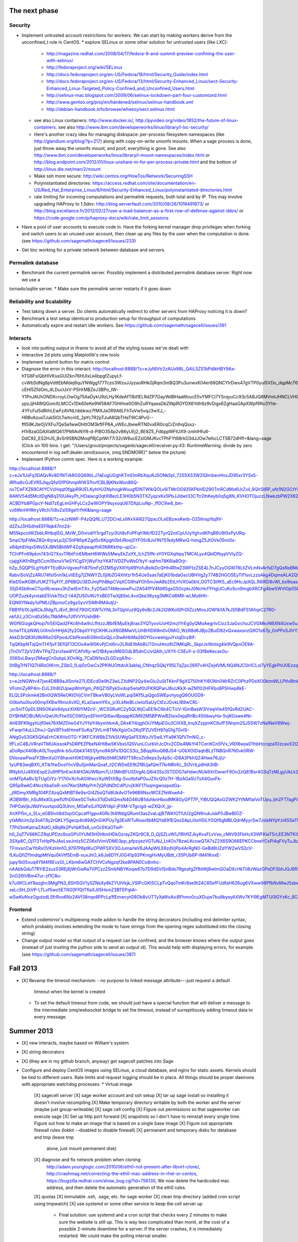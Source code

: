The next phase
==============

Security
--------
* Implement untrusted account restrictions for workers.  We can start
  by making workers derive from the unconfined_t role in CentOS.
  * explore SELinux or some other solution for untrusted users (like LXC):
    * http://magazine.redhat.com/2008/04/17/fedora-9-and-summit-preview-confining-the-user-with-selinux/
    * http://fedoraproject.org/wiki/SELinux
    * http://docs.fedoraproject.org/en-US/Fedora/18/html/Security_Guide/index.html
    * http://docs.fedoraproject.org/en-US/Fedora/13/html/Security-Enhanced_Linux/sect-Security-Enhanced_Linux-Targeted_Policy-Confined_and_Unconfined_Users.html
    * http://selinux-mac.blogspot.com/2009/06/selinux-lockdown-part-four-customized.html
    * http://www.gentoo.org/proj/en/hardened/selinux/selinux-handbook.xml
    * http://debian-handbook.info/browse/wheezy/sect.selinux.html
  * see also Linux containers: http://www.docker.io/, http://pyvideo.org/video/1852/the-future-of-linux-containers.  see also http://www.ibm.com/developerworks/linux/library/l-lxc-security/
  * Here's another crazy idea for managing diskspace: per-process filesystem namespaces (like http://glandium.org/blog/?p=217) along with copy-on-write unionfs mounts.  When a sage process is done, just throw away the unionfs mount, and poof, everything is gone.  See also http://www.ibm.com/developerworks/linux/library/l-mount-namespaces/index.html or http://blog.endpoint.com/2012/01/linux-unshare-m-for-per-process-private.html and the bottom of http://linux.die.net/man/2/mount
  * Make ssh more secure: http://wiki.centos.org/HowTos/Network/SecuringSSH
  * Polyinstantiated directories: https://access.redhat.com/site/documentation/en-US/Red_Hat_Enterprise_Linux/6/html/Security-Enhanced_Linux/polyinstantiated-directories.html
  * rate limiting for incoming computations and permalink requests, both total and by IP.  This may involve upgrading HAProxy to 1.5dev: http://blog.serverfault.com/2010/08/26/1016491873/ or http://blog.exceliance.fr/2012/02/27/use-a-load-balancer-as-a-first-row-of-defense-against-ddos/ or https://code.google.com/p/haproxy-docs/wiki/rate_limit_sessions
* Have a pool of user accounts to execute code in.  Have the forking kernel manager drop privileges when forking and switch users to an unused user account, then clean up any files by the user when the computation is done. (see https://github.com/sagemath/sagecell/issues/233)
* Get tinc working for a private network between database and servers.


Permalink database
------------------
* Benchmark the current permalink server.  Possibly implement a distributed permalink database server.  Right now we use a
tornado/sqlite server.
* Make sure the permalink server restarts if it goes down

Reliability and Scalability
---------------------------

* Test taking down a server.  Do clients automatically redirect to other servers from HAProxy noticing it is down?
* Benchmark a test setup identical to production setup for throughput of computations
* Automatically expire and restart idle workers.  See https://github.com/sagemath/sagecell/issues/391

Interacts
---------
* look into putting output in iframe to avoid all of the styling
  issues we've dealt with
* interactive 2d plots using Matplotlib's new tools
* Implement submit button for matrix control
* Diagnose the error in this interact: http://localhost:8888/?z=eJyNlVtr2zAUx98L_Q4iL5ZS1bPdlkHBY9Ax-hTG6FsIQbHlVKssGUlZkn76HUlxLk4bpgfZupyLf-cvWbSdNg6pVdttEbNIdej6quYNWgg177Tczo3WzuJJyzaoRHkGjRqm3mBQ3Pu3unwxK04er68QNCYlrDwx47gVTP0yul5VDo_dqpMcT6e3Oc1nszH2Lm5yQkg0m5RgmFbM1EIxKdwW7xZEg0Lob5NdgLAbZspJHL9zwyCi6lLedmAXMh1794TWbtvxEpYq3UL4zc5n7BttkKKwskBCIQ4EwJPjGBIhR7EgAYXKMsQ8mvZtYTh7O9npcQw2BYaV5k1jPbIxZON36TY8hHI4owW14p2Xeyi3-cEHl5ZfdOm_4LDucUxV-P5HrMBZeJ3BPo_IW-Y1PnJAUhONDXcroyLOwOg75AaDykU9zLHy1KdeAfTBd1ELRdZP7GayWdBHaaWoucE5vYMFCi7YSrqyuCc93c5ABJQ8MVmtJHNCLVHQGkXCobUAITn2xhHrOqM3aUJ9_C8QiCaWV1rVNjnx86Idk17IC26QbgIlpVvBpH1MaDHea46i0ZofBYjlkNtRiBB9_nYe7QdnoPR7Dgdgp6hOOhh22pcTvYsO-ypzJjH4IRQGomXLMCCx1Dk60eKe9W58AF70HHve0O9hZuRYqaeaDbZlNpROYDX6Ydh6z9vDigx6ZgHaaGApXWpf9Ro3Yhk-4YFcFul5dRthLEwFzAVNLhbbkwz7fMXJsOR9A6LFhToVw5vqJ3wXJ_-HRBvAzusTJuk5lOLTwhcnlS_2pYc7R2pTJuA8QbTHeT9IC4PvG--ffI59KJteOjVXFu7QeSe1wwDHltOM3kftFP6A_vWEcJbewRTN0vxER0cqCrZnIhqQsxz-H1rBzaGDAXIaWQ617PMIAvNYR-d-PlBO354p2vB6yUEj2_BE8Z5_FdbppWFtUX9-zmhIHfu6-DdC92_ES2HJS_8vSr9SBN2MoqPBjCptWr77r32cW8ucEZsIGMJKvcTPhFYt68rkD3dJJOw7eihcLCT5B72dHfI=&lang=sage (Click on 100 bins.  I get: "/Users/grout/projects/sagenb/sagecell/receiver.py:43: RuntimeWarning: divide by zero encountered in log self.dealer.send(source, zmq.SNDMORE)" below the picture)

* Implement IPython comm spec.  Here is a working example:
http://localhost:8888/?z=eJx1UsFq3DAQvRv8D1NTiARGSQ69bLJ7aEogUGghKTmEImRbXquRJSONk5pl_72S5XS3W2IQlmbevHnzJD95xr3YSs5-iRfha6cGJEVR5JlqyQfslGfP0hmpWW37nvfCBLBjKNxWon86Q-nx7CeFXZ69CAfYCVzHqqt0fgjpR9UELKyhHU2NyhogkWuugfDNTWIkQOLv6iTMrOG935KPbHD290TmRCdMo6UrZxil_9QIrStRP_vAt1N2GCtYwc6OOIwYdgcagQsNT8lylk_3-8AWV54d5McitDgN8q310UAkyPt_HOalacgOqtXlBezLE3H0b5N3TXZyqzxKx5PbJJldwt33CTtr2IhKeyb0q5g8N_KVHOTOjuzzLNwkzbPW2X62FlQ_WIdwH_hvpNY3IRYlLO4fh0lqyo3o5Tp1pgmY5mpUjUSslUHyidKQamQLizWzH6tkx-ACBDYb8PGpcY-NdI7zEgLmGHFyLCx2wWOPY9syxoqU67DXpLiuNp-_ff0C9w8_bm-vz6tNnHHRtryVRch7ii8vZsl59geYrfhK&lang=sage

http://localhost:8888/?z=eJzNWF-P4zQQf6_U72DCreLslWxX4l627QpxcOLeEBzwsKwib-O25lInsp1tq9V-d2ZsJ3HSdheEEFRqk47nn2d-M55kpcotWZbbLRHbqlSG_MzW_D0vivdIY5rgdTzyi3Ut8vFoPFqh1McfD2ZTyrQ2otCpUUyYghvdKPqB6U9I0xPyURq-5mpCfpFiWeZ8Qr4tywLp2jC5hP8fipKZgd5c6Kpgh0bfJRoej5YF05r8JvI1N7S1kdyMRwQ-himgZ5JtOVk05mi0s-xR4phEHqx5Ws5XJBN5BldWF4ZqXqwapfhR3NRKkthp-upCx-TChiPFn69pkm743rG7XxvTRbtFinEMbeH6WWs5MwyEkZzifX_lLhZ5fN-sY0YGXqItipyTMCALyx4QktDfbypVVlyZQ-cjajgXiKfnRtgl5Ccm19xnxV1eSYlCgSYjWyFhzYKATlVDZPuWeD1tyY-sqHm78K6la8Orjr-hZp_5QQP5LgYb8YTEoBUvVgveoFh875mFzDZM5gVXIIIYpR9YofuBstkDcQHh4RlwZ3WFtzZSE4L7nJCyyOGW78LIiZVLmNvArfsD7gQsNsBMaE5-RabvlSoVjZzARU74fsl5rm1kLvIIEEg7jZNWYZL0jIIbZO4Xhfzr1h54Ue5sas7aEjK01bdaGscUBHVg2y774B2HGOSEyTIf1svLzzsAkg4DqmsALA2Q59xK0la2lQqE0CgWX1rKbKvXblfOQfwfsH4JYF8LAIgiwGsbXLbcoDnCVkhFKyF7aTZc7TCgvrAdWDVZMhkbCCjRFV-KleD5wKGBfufUKZT5yFtY_6P6BQU3EDJmjPIhBkpCVqXCG9haYOh5mJwA8b2EtLHVXOa0bV_O0TC3ilfK5_aEc9HcJpXQi_R6lRD8vWl_bs9isasAf4e1fQSsLtV-35j04Sb6neCTqvlRcwaxu3hZwtEmTXx_FyO5aST4MeowwPvJ2A54fPV4NtR5gsG5OcjdxJ0NcHcfYHglJCuKoScn9mgbXRCFg4bw5WVt0p0SkOv4d-UOPZuzk4yrotabE5Vsk70x2-I44ZUS0vWJYxBE0TwXj8SeL4voQke38ysg3MKCd6M9-wLMu6Hh-EQN6YNkdy1oPMLtZBpmoCz9gz0yvVSiMhRM4uIjU-FBB1Fb1XJpRCkJRdg7LJEnf_BthE79GICXWTcYNL3nTQpVuz9Qy9oBc2Jlk2QWKoI0PrDlZzzMnoJOW1b1A7kJSfiBdFS1AfopC27RG-nkfJU_z3Crrd0z56c7NkMHu7JIfVVYUshiB6-WGf6GizgkQHop7tr5EIQad2FKc6h4w9cLfhtzzJBbfEMjuEkj8rax3YQTyoviUsHl2mzIYrEg0yQMoAegrIvCizz3JaGochoJCVGMkvN6XN4Uxw5uxx0UTvoqvS1YeGXboZ7e3uHMQbVhBBqmNzSeWy-hctw1TlLbNWLUiXm0rHHjlA2fy2ObpllYYtjCKHKJxXRGBMwVLUh8HID69m0vDMiO_WzR8d6JBjo2BuiD82vQxwaxsnzQ9O1s67p_0nPPxSJlVYXnT2cBwDDXFZNXt5AvlufvsafQCCAN_w3fG6cR5xknlBzrsNbPrp6zwPZ9CzCdvajjQaGGv2vGhqJnyAXH65mF8SsljdyUEU367cHK-AkkD3rQ83lU9kR6sOSPpodJCbPkws6i39lmGxQjLn3lwAHbMa26OYGxvwelqyuYxIqDnz8If-TqQKbpNTxjQmTHI1jvF3EfQF13OOo4w9I5KvPjCnl6nv2LRdEWAbBUTGnuHmz6tZIMKqRL_SkprJxWotsg4ik9VQpnOE9A-jTnOVT2jrV2WvTPq72zrsfaw8YCAfVKy-wO1B4ywzM6SOdLB5dnCcivQAlh_UXYll-C5EuY-x-03f8eKecav0u-356SvLBwyrZMwgCn0ubpLXOvIKg_7CaDN1es2LGDzqA1hc-StlBg7rNTIQ7I4RsOIKrm_ZSbG_1Lqi0zGwCx2PKWJOttdcA3abIaj_CNhqzSQkjY95LTqZpc2697v4HZejdVMLNQ4NJC0n1CLol7yYEgkPhU0Ezzqi112pxbaDnVBecVnabT6TuV_AkvV77E&lang=sage

http://localhost:8888/?z=eJzNGWtv47jxe4D8B9aJISnrle27LlDEcdDe9hZ3wLZXdNP2Qy4wGIu2uStTKknF9gX5750hKYl6ONn0WrRZrC0PhzPDeXO0ktmWLLPtlvBtnklNPtE1e8_S9D3CqCL4fXriFouCJ6cnpycr3PXjXw56k4m40DxVsZaU65RpVRL6gaobhKkR-VFotmZyRP4m-DJL2Ih8l2UpwpWmYgm_P6QZ1SPykSvdop5wlaf0UFK9QPanJ8uUKkX-wZM102HFKbo8PSHwp6kE-ELQLSPzkmk42Bn0QWSReOKtOVjCVmTBkwV80yLVoWLpqiSKf5LpQgoSWEpvhyogQ6OUGD9-G0bxhu0tuv00mp1XBw1Rmz4vXD_KLaGawmYEx_jcXLkNeBLcletol5aUyCtEzJGvkLlB9wCRL-_vc5nlTOpDLSNSOKaIx6dyszXIX6lYM2cV-_WCSSRuKC2y5QLWjCuEE1kC6b4CTicV-IGmBasW3lVwpVle45fQxRd2UAC-DYBHMCIBUMUvQwUfcFtw55C5WGyoSFImYQt6aviBpqqpKGM92M5BPWwB2Isix0ejqRHBc45IlibwyHa-5vjKGswe4Nr-AHE8FKNgyhUjf0ek76XMZDiwG4YJYfslY4kymhkmA_DAsKY4qghGUYMpiEGu3CIXX8_tnqXZzpjmKC8ufF5Nrpm2SJ5SW7zNslNeV8Wwj-vFwqn14uLLDhxJ-QpVBThs6HmeFSuKq73VLm8TMsXgizOx2Kq1PZUVEH97qGfg7GvIS-ANgGvS3GK5QXaErhCKXHz0TG-Y3KFCXWBbZ1VkSUWgQaFE5WzJV5wlLYFa9K1QfV7mNG_c-lfFLxC4BJVRraVTMUAissokPsDRPEZPbeN4Ht8wSKVbxUQSVunLCurbVrJcOtv2CDe4MkYl4TCeriKCn5fVx_VRX6wjwD1hbHccqza1OzcavX2IZia4kQXrJGfYdhssMyhwQgd3twGCy0SCf1oeWv7eq9sWjoseh4Y0exCsmC3bjWxtgKc7z4dXXNA0bUvSc0aT6DwtHBSoL8kKHe8kB1sHP0tb9IzNehFXaaE2PZFsjL3R27Rr8FxyYfNE1wkGg6uEPxBTX-aDoRpcX40BcA0LToyq9nk-b5uGbkX14S1j1yno9ASPs1DQCS3iz_SBqqXkuQ6BJS4-UOkXOtDaqhBLzTNBQnR760vk0RW-DVexawPwa1Y3BmXuOY8haveH0KDWjjkye6No5hMCM97T5RcsZo9eps3y4p5c-iD8A3PkhQZ4Hwe76JjU-1yUP83wqBXfI_XTlk1fwDosYhcVBuSjmMarQoaf_iI2CWDeEE9tZfBUjafQmT7krMRrKL_SOVrILp6HA3iIB-RNybtUJ4RXiEspE2u9IfP5nEwiX4HOAUWRpm7LU3MnBFUSDrgALQ6i43Ss3STDDG7aHdwcNUk6XrDwwrF9Oo2zQ81Bsr4GSqTzMLgyUkLk2O8gik3WCJAm2tGgBqVQRn3WjpWZZn6IYQoLEYvPJzPCoa-onMTpAaBv3jTUgOiYz-Y17i0vXcfoAGWwcrXyWEtXBg-SvultbfaPGuJZXcQ0z7H-1BzAGa5UTsX4GuxFk-Q95pRwAC4NvzXba0sR-xm7KerSMNyPrh7jQPdNDtCdPUvjXiKF17IxqmgwsspxdGa-_jIRDmyXMRg104PZ4zqQxMtBT8e9srGl4ZbsQTd8UkAvOTe96B9NsvWCEZfeWueA4-iK3BWBtr_hSuMxdGLpwfUfhD0weSCTeAo3TdDs6QmsN4O46UB1duhknHbodMK8GyGPT7P_YlBUQQAoOZWK2YtNM1aiVoTUpu_bhZFT7agPiP4U94XCEcwel-7HPOaVjbJWdYvuvtqodQ3Uhm_M0aFeSJl1QW14pl-jPXM-V7gcigd-wZXQrX_jp-XnXPI5n_s_SLv_e085lvit8d3xpGCpcafFlgpo4GRc3t4WdgQRumI3as2vaLqjB7WA1OTfJU2gQN9nukJskP0JBwBlOZ-yfaMbUm2p3oAT8y2rQKLY5gecp4n89AQnGiKPUy7g3EsWTuRoav6bMQYa691EQssSApLiItxH5ILYGQf6gMBLQdnMyyrSw7JsIeNYpYzl4SSeTN7Jqhk_gz_y4eNPN-T7Pd3mKatnaZAidO_kBqRk2PvhbK5s6_unOcEKaOTwP-h0_2qT7V66KCZ8qUPDzc6ozGPUIYUM3H0HbniHDkGzrayZKQr9C8_D_QjSZLvlN1J1RhfIZJkyKvsFLvVxe_cMtV93FbHcX3WFKieT5rLEE3NTKi9NaBY3-3SXp8C_Oj173TnHpPbJAoLxeJmIz5CZ06xIVimVDM03pp_pfpzyezVGTuNJ_Lt4Ov78zwLKcowQTA7xZ2X6S9O66EPKCCbneYCxPl4qFVyTuJbzkcC33lxi6R_OyIbx9UZfkm8nk3w_e7oaGwqm-TFmvsnCwYbRxOVKzHm1O_9797P6ptKuCPWF5XV3OJumarleV6JAApWlLE6zdVjPp4ArRgN0-GeBd8UZdYW2wVS2cV-fLKuQfiZf1mdqpMtVqu0kVtf5EmB-xuxJhO_k6Js6D1YJ0G41p92PKmgHvMyUBdt_r35PUb6P-IM41KnxE-jupy1b05vuq4YM4f6EvzGI_LKbm6wGATCHVCxNgzqf2ke8PAN0Co8mhc-nAAbbQduT7RYiE2zuz53REj6jWrGwRa7VPCzz25mbNBYKoqw67o7D9dSVISnBds7RgeafgZf9dWj8wtmQOaDXcHkTIi8zWazGPeDFSbhJQJ6R8VZwYaH6uUztsfWnw92ZcG23zki4Td_If2T-2nO26tVBm47ur-zf1C8u-k7uiWCLeY8azghc9MgPN3_6SHSGV1ySZNsXy8kZYUIVkjk_VSlPcGKtSCLpTvQqoTmKr8se9t24C8SefFUdfaH626ug6VXww98PfbNxMwJ5sbwYNoWIoPmF0Gm_xjBF8BnBgVRr1dSnoyXdrFYNR-xeLcSH_0iVP-LTLxf5wo5ETRG0FfQtTflaXJIl5HsmZ3BTEPqt4r-wSwKuNxzOgutzdLSfrRvo6Nz2AVf38nqo8PPcLp1fEmwcytG6Ob8vUTTyXaWxAicBFhmo0cuXDujw7bu8byeyAXWv7KYl9EgMTU0IGYxKc_8CrYzxbA==&lang=sage

Frontend
--------
* Extend codemirror's multiplexing mode addon to handle the string
  decorators (including end delimiter syntax, which probably involves
  extending the mode to have strings from the opening regex
  substituted into the closing string)
* Change output model so that output of a request can be confined, and
  the browser knows where the output goes (instead of just trusting
  the python side to send an output id).  This would help with displaying errors, for example. (see https://github.com/sagemath/sagecell/issues/387)


Fall 2013
=========

* [X] Revamp the timeout mechanism:
  - no purpose to linked message attribute---just request a default
    timeout when the kernel is created
  - To set the default timeout from code, we should just have a
    special function that will deliver a message to the intermediate
    zmq/websocket bridge to set the timeout, instead of surreptitously
    adding timeout data to every message.

Summer 2013
===========
* [X] new interacts, maybe based on William's system
* [X] string decorators
* [X] (they are in my github branch, anyway) get sagecell patches into Sage
* Configure and deploy CentOS images using SELinux, a cloud database,
  and nginx for static assets.  Kernels should be tied to different
  users.  Rate limits and request logging should be in place.  All
  things should be proper daemons with appropriate watchdog processes.
  * Virtual image
    [X] sagecell server
    [X] sage worker account and ssh setup
    [X] tar up sage install so installing it doesn't involve recompiling
    [X] Make temporary directory writable by both the worker and the server (maybe just group-writeable)
    [X] sage cell config
    [X] Figure out permissions so that sageworker can execute sage
    [X] Set up http port forward
    [X] snapshots so I don't have to reinstall every single time.  Figure out how to make an image that is based on a single base image
    [X] Figure out appropriate firewall rules (lokkit --disabled to disable firewall)
    [X] permanent and temporary disks for database and tmp (leave tmp
        alone, just mount permanent disk)
    [X] diagnose and fix network problem when cloning:
        http://adam.younglogic.com/2010/06/eth0-not-present-after-libvirt-clone/,
        http://crashmag.net/correcting-the-eth0-mac-address-in-rhel-or-centos,
        https://bugzilla.redhat.com/show_bug.cgi?id=756130,
        We now delete the hardcoded mac address, and then delete the automatic generation of the eth0 rules.
    [X] quotas
    [X] immutable .ssh, .sage, etc. for sage worker
    [X] clean tmp directory (added cron script using tmpwatch)
    [X] use systemd or some other service to keep the cell server up
        - Final solution: use systemd and a cron script that checks
          every 2 minutes to make sure the website is still up.  This
          is way less complicated than monit, at the cost of a
          possible 2-minute downtime for a server.  If the server
          crashes, it is immediately restarted.  We could make the
          polling interval smaller.
    [X] Nginx -- installed and haproxy points to it
    [X] (right now, the sqlite solution works great as a separate
          permalink server.  Re-evaluate after benchmarking.  Figure out better(?) database solution.
        - benchmark the current tornado/sqlite permalink server solution.
        - estimate the load we expect
        - examine postgresql, couchbase, and cassandra for backend
        - examine node, go, tornado for front end
        - build centos-derived shadow vm for db server, probably
          separate from sagecell exec servers
    [X] Add google analytics code to the sage cell root page 
    [X] Better logging: log for web *and* service: where computations are coming from,
          compute code
        - log to permalink server (requests made from server, so
          should be fast; this means that logs are stored offsite from the untrusted images)
          we could also just use a remote logging service; centos comes with nice logging: http://www.server-world.info/en/note?os=CentOS_6&p=rsyslog, http://blog.secaserver.com/2013/01/centos-6-install-remote-logging-server-rsyslog/ (log with python logging module: http://stackoverflow.com/questions/3968669/how-to-configure-logging-to-syslog-in-python), http://help.papertrailapp.com/kb/configuration/configuring-centralized-logging-from-python-apps
        - make logging address configurable from the config file?
        - log:
           - where computations are coming from (embedding page URL or
             requesting IP address if /service)
           - type of computation (/service or normal evaluate; should
             we also track interact changes?)
           - date/time
           - kernel id (this will track separate computations)
           - code executed
    [X] Set up centos servers on combinat
    [X] Set up test servers


